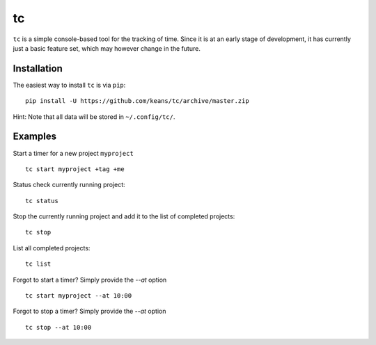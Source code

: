 tc
==

``tc`` is a simple console-based tool for the tracking of time. Since it
is at an early stage of development, it has currently just a basic feature
set, which may however change in the future.


Installation
------------

The easiest way to install ``tc`` is via ``pip``:

::

    pip install -U https://github.com/keans/tc/archive/master.zip


Hint: Note that all data will be stored in ``~/.config/tc/``.


Examples
--------

Start a timer for a new project ``myproject``

::

  tc start myproject +tag +me


Status check currently running project:

::

  tc status


Stop the currently running project and add it to the list of
completed projects:

::

  tc stop


List all completed projects:

::

  tc list


Forgot to start a timer? Simply provide the `--at` option

::

  tc start myproject --at 10:00


Forgot to stop a timer? Simply provide the `--at` option

::

  tc stop --at 10:00
